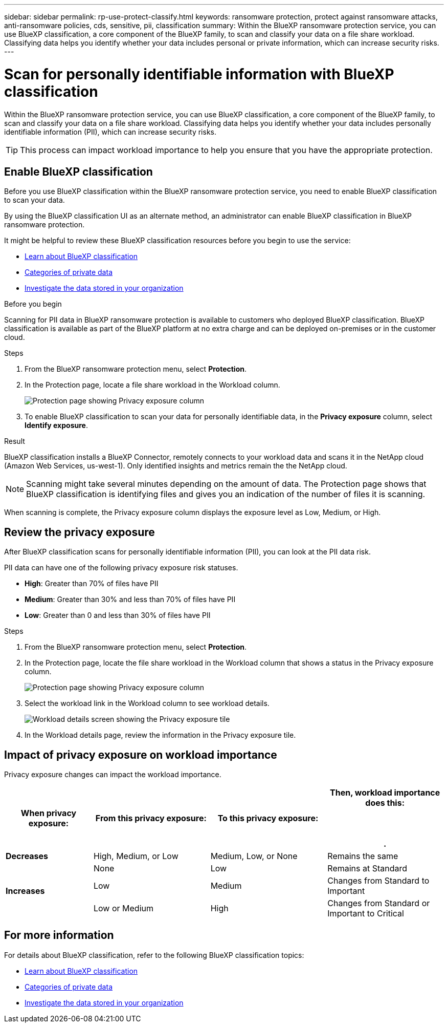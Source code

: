 ---
sidebar: sidebar
permalink: rp-use-protect-classify.html
keywords: ransomware protection, protect against ransomware attacks, anti-ransomware policies, cds, sensitive, pii, classification
summary: Within the BlueXP ransomware protection service, you can use BlueXP classification, a core component of the BlueXP family, to scan and classify your data on a file share workload. Classifying data helps you identify whether your data includes personal or private information, which can increase security risks.
---

= Scan for personally identifiable information with BlueXP classification
:hardbreaks:
:icons: font
:imagesdir: ./media/

[.lead]
Within the BlueXP ransomware protection service, you can use BlueXP classification, a core component of the BlueXP family, to scan and classify your data on a file share workload. Classifying data helps you identify whether your data includes personally identifiable information (PII), which can increase security risks. 

//IMPORTANT: BlueXP classification can be deployed on-premises, in the cloud (non-SaaS deployments), or as a SaaS model in a technology Preview. When using non-SaaS deployments or existing deployments, scanning for PII data in BlueXP ransomware protection is generally available and not in Preview. To enable Preview features, use the BlueXP ransomware protection *Settings* option. Refer to link://rp-use-settings-html[Configure BlueXP ransomware protection settings].


TIP: This process can impact workload importance to help you ensure that you have the appropriate protection. 

== Enable BlueXP classification 

Before you use BlueXP classification within the BlueXP ransomware protection service, you need to enable BlueXP classification to scan your data. 

//TIP: You do this only once; you don't have to enable BlueXP classification again if you choose another file share workload on which to identify exposure.

By using the BlueXP classification UI as an alternate method, an administrator can enable BlueXP classification in BlueXP ransomware protection. 

It might be helpful to review these BlueXP classification resources before you begin to use the service: 

* https://docs.netapp.com/us-en/bluexp-classification/concept-cloud-compliance.html[Learn about BlueXP classification^]
* https://docs.netapp.com/us-en/bluexp-classification/reference-private-data-categories.html[Categories of private data^]
* https://docs.netapp.com/us-en/bluexp-classification/task-investigate-data.html[Investigate the data stored in your organization^]

.Before you begin

Scanning for PII data in BlueXP ransomware protection is available to customers who deployed BlueXP classification. BlueXP classification is available as part of the BlueXP platform at no extra charge and can be deployed on-premises or in the customer cloud.

.Steps

. From the BlueXP ransomware protection menu, select *Protection*.

. In the Protection page, locate a file share workload in the Workload column. 
+
image:screen-protection-sensitive-preview-column.png[Protection page showing Privacy exposure column]

. To enable BlueXP classification to scan your data for personally identifiable data, in the *Privacy exposure* column, select *Identify exposure*. 
//+
//image:screen-protection-sensitive-data.png[Identify sensitive data screen]

//. Review the information about BlueXP classification. 
//. Select *Identify*. 

.Result
BlueXP classification installs a BlueXP Connector, remotely connects to your workload data and scans it in the NetApp cloud (Amazon Web Services, us-west-1). Only identified insights and metrics remain the the NetApp cloud. 

NOTE: Scanning might take several minutes depending on the amount of data. The Protection page shows that BlueXP classification is identifying files and gives you an indication of the number of files it is scanning. 

When scanning is complete, the Privacy exposure column displays the exposure level as Low, Medium, or High.  



== Review the privacy exposure

After BlueXP classification scans for personally identifiable information (PII), you can look at the PII data risk. 

PII data can have one of the following privacy exposure risk statuses.  

* *High*: Greater than 70% of files have PII
* *Medium*: Greater than 30% and less than 70% of files have PII
* *Low*: Greater than 0 and less than 30% of files have PII



.Steps

. From the BlueXP ransomware protection menu, select *Protection*.

. In the Protection page, locate the file share workload in the Workload column that shows a status in the Privacy exposure column. 
+
image:screen-protection-sensitive-preview-column-medium.png[Protection page showing Privacy exposure column]
//+
//TIP: If the status changes, an up or down arrow appears in the Privacy exposure column to indicate the Privacy exposure change. 

. Select the workload link in the Workload column to see workload details. 
+
image:screen-protection-workload-details-privacy-exposure.png[Workload details screen showing the Privacy exposure tile]
. In the Workload details page, review the information in the Privacy exposure tile. 
//+
//TIP: If the privacy exposure change affects the workload importance, an up or down arrow appears next to the Workload Importance status.  

== Impact of privacy exposure on workload importance

Privacy exposure changes can impact the workload importance.  


[cols=4*,options="header",cols="15,20a,20,20" width="100%"]
|===
| When privacy exposure: 
| From this privacy exposure:
| To this privacy exposure:
| Then, workload importance does this: 



.| *Decreases* | High, Medium, or Low | Medium, Low, or None | Remains the same

.3+| *Increases*  | None | Low |  Remains at Standard  
 |  Low | Medium | Changes from Standard to Important 
 | Low or Medium | High | Changes from Standard or Important to Critical 
 

|===



//== Investigate privacy exposure directly in BlueXP classification

//From within BlueXP ransomware protection, you can select a workload, view its details, and then investigate the exposure in BlueXP classification.

//.Steps

//. From the BlueXP ransomware protection menu, select *Protection*.

//. In the Protection page, locate the file share workload in the Workload column that shows a status in the Privacy exposure column. 
//+
//image:screen-protection-sensitive-preview-column-medium.png[Protection page showing Privacy exposure column]
//. Select the workload in the Workload column to see its details. 
//+
//image:screen-protection-workload-details-privacy-exposure.png[Workload details screen showing the Privacy exposure pane]

//. In the Workload details page, review the information in the Privacy exposure tile. 

//. To investigate the exposure in BlueXP classification, select *Investigate*. 
//+
//The BlueXP classification service opens to display the Investigation tab.
//+
//image:screen-protection-classification-investigation.png[BlueXP classification ]

//. Review the information in the Investigation tab.

//. To return to the BlueXP ransomware protection service, select *Back to BlueXP ransomware protection*.

== For more information 

For details about BlueXP classification, refer to the following BlueXP classification topics: 

* https://docs.netapp.com/us-en/bluexp-classification/concept-cloud-compliance.html[Learn about BlueXP classification^]
* https://docs.netapp.com/us-en/bluexp-classification/reference-private-data-categories.html[Categories of private data^]
* https://docs.netapp.com/us-en/bluexp-classification/task-investigate-data.html[Investigate the data stored in your organization^]





